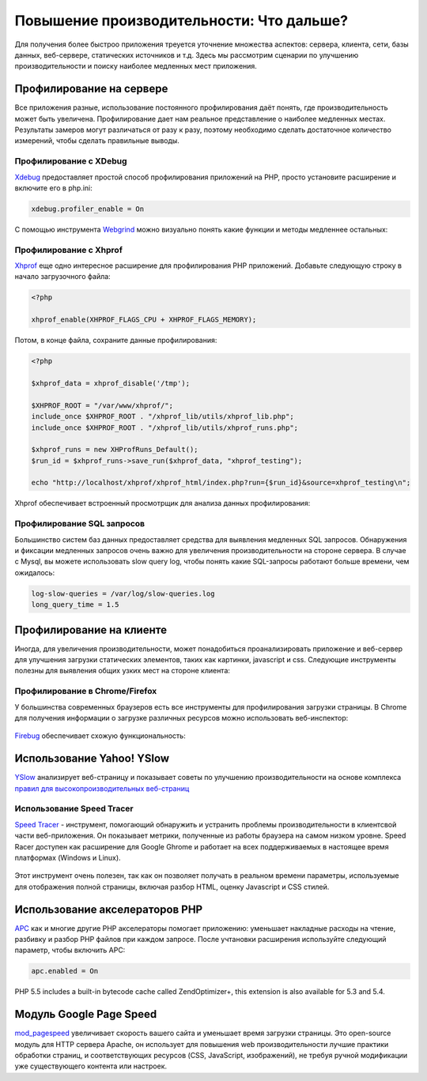 Повышение производительности: Что дальше?
=========================================
Для получения более быстроо приложения треуется уточнение множества аспектов: сервера, клиента, сети, базы данных, веб-сервере, статических
источников и т.д. Здесь мы рассмотрим сценарии по улучшению производительности и поиску наиболее медленных мест приложения.

Профилирование на сервере
-------------------------
Все приложения разные, использование постоянного профилирования даёт понять, где производительность может быть увеличена.
Профилирование дает нам реальное представление о наиболее медленных местах. Результаты замеров могут различаться от разу к разу,
поэтому необходимо сделать достаточное количество измерений, чтобы сделать правильные выводы.

Профилирование с XDebug
^^^^^^^^^^^^^^^^^^^^^^^
Xdebug_ предоставляет простой способ профилирования приложений на PHP, просто установите расширение и включите его в php.ini:

.. code-block:: ini

    xdebug.profiler_enable = On

С помощью инструмента Webgrind_ можно визуально понять какие функции и методы медленнее остальных:

.. figure:: ../_static/img/webgrind.jpg
    :align: center

Профилирование с Xhprof
^^^^^^^^^^^^^^^^^^^^^^^
Xhprof_ еще одно интересное расширение для профилирования PHP приложений. Добавьте следующую строку в начало загрузочного файла:

.. code-block:: php

    <?php

    xhprof_enable(XHPROF_FLAGS_CPU + XHPROF_FLAGS_MEMORY);

Потом, в конце файла, сохраните данные профилирования:

.. code-block:: php

    <?php

    $xhprof_data = xhprof_disable('/tmp');

    $XHPROF_ROOT = "/var/www/xhprof/";
    include_once $XHPROF_ROOT . "/xhprof_lib/utils/xhprof_lib.php";
    include_once $XHPROF_ROOT . "/xhprof_lib/utils/xhprof_runs.php";

    $xhprof_runs = new XHProfRuns_Default();
    $run_id = $xhprof_runs->save_run($xhprof_data, "xhprof_testing");

    echo "http://localhost/xhprof/xhprof_html/index.php?run={$run_id}&source=xhprof_testing\n";

Xhprof обеспечивает встроенный просмотрщик для анализа данных профилирования:

.. figure:: ../_static/img/xhprof-2.jpg
    :align: center

.. figure:: ../_static/img/xhprof-1.jpg
    :align: center

Профилирование SQL запросов
^^^^^^^^^^^^^^^^^^^^^^^^^^^
Большинство систем баз данных предоставляет средства для выявления медленных SQL запросов. Обнаружения и фиксации медленных запросов
очень важно для увеличения производительности на стороне сервера. В случае с Mysql, вы можете использовать slow query log, чтобы понять
какие SQL-запросы работают больше времени, чем ожидалось:

.. code-block:: ini

    log-slow-queries = /var/log/slow-queries.log
    long_query_time = 1.5

Профилирование на клиенте
-------------------------
Иногда, для увеличения производительности, может понадобиться проанализировать приложение и веб-сервер для улучшения загрузки статических
элементов, таких как картинки, javascript и css. Следующие инструменты полезны для выявления общих узких мест на стороне клиента:

Профилирование в Chrome/Firefox
^^^^^^^^^^^^^^^^^^^^^^^^^^^^^^^
У большинства современных браузеров есть все инструменты для профилирования загрузки страницы. В Chrome для получения информации о загрузке
различных ресурсов можно использовать веб-инспектор:

.. figure:: ../_static/img/chrome-1.jpg
    :align: center

Firebug_ обеспечивает схожую функциональность:

.. figure:: ../_static/img/firefox-1.jpg
    :align: center

Использование Yahoo! YSlow
--------------------------
YSlow_ анализирует веб-страницу и показывает советы по улучшению производительности на основе комплекса `правил для высокопроизводительных веб-страниц`_

.. figure:: ../_static/img/yslow-1.jpg
    :align: center

Использование Speed Tracer
^^^^^^^^^^^^^^^^^^^^^^^^^^
`Speed Tracer`_ - инструмент, помогающий обнаружить и устранить проблемы производительности в клиентсвой части веб-приложения. Он показывает метрики,
полученные из работы браузера на самом низком уровне. Speed Racer доступен как расширение для Google Ghrome и работает на всех поддерживаемых в настоящее
время платформах (Windows и Linux).

.. figure:: ../_static/img/speed-tracer.jpg
    :align: center

Этот инструмент очень полезен, так как он позволяет получать в реальном времени параметры, используемые для отображения полной страницы, включая разбор HTML,
оценку Javascript и CSS стилей.

Использование акселераторов PHP
-------------------------------
APC_ как и многие другие PHP акселераторы помогает приложению: уменьшает накладные расходы на чтение, разбивку и разбор PHP файлов при каждом запросе.
После учтановки расширения используйте следующий параметр, чтобы включить APC:

.. code-block:: ini

    apc.enabled = On

PHP 5.5 includes a built-in bytecode cache called ZendOptimizer+, this extension is also available for 5.3 and 5.4.

Модуль Google Page Speed
------------------------
mod_pagespeed_ увеличивает скорость вашего сайта и уменьшает время загрузки страницы. Это open-source модуль для HTTP сервера Apache, он использует
для повышения web производительности лучшие практики обработки страниц, и соответствующих ресурсов (CSS, JavaScript, изображений), не требуя
ручной модификации уже существующего контента или настроек.

.. _firebug: http://getfirebug.com/
.. _YSlow: http://developer.yahoo.com/yslow/
.. _правил для высокопроизводительных веб-страниц: http://developer.yahoo.com/performance/rules.html
.. _XDebug: http://xdebug.org/docs
.. _Xhprof: https://github.com/facebook/xhprof
.. _Speed Tracer: https://developers.google.com/web-toolkit/speedtracer/
.. _Webgrind: http://github.com/jokkedk/webgrind/
.. _APC: http://php.net/manual/en/book.apc.php
.. _mod_pagespeed: https://developers.google.com/speed/pagespeed/mod
